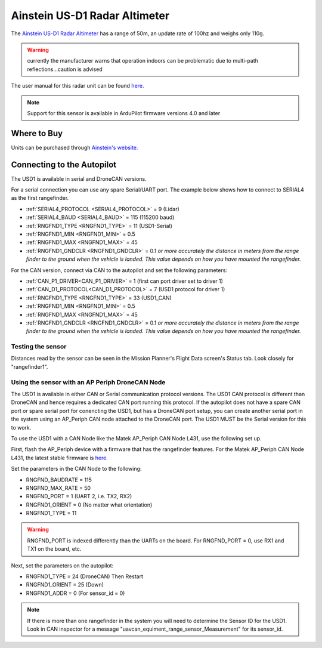 .. _common-aerotenna-usd1:

==============================
Ainstein US-D1 Radar Altimeter
==============================

The `Ainstein US-D1 Radar Altimeter <https://ainstein.ai/drone-makers-drone-service-providers/us-d1/>`__ has a range of 50m, an update rate of 100hz and weighs only 110g.

.. warning:: currently the manufacturer warns that operation indoors can be problematic due to multi-path reflections...caution is advised

The user manual for this radar unit can be found `here. <https://ainstein.ai/wp-content/uploads/US-D1-Technical-User-Manual-D00.02.05.docx.pdf>`__

.. image:: ../../../images/aerotenna-usd1.png

.. note::

   Support for this sensor is available in ArduPilot firmware versions 4.0 and later

Where to Buy
------------

Units can be purchased through `Ainstein's website. <https://ainstein.ai/>`__

Connecting to the Autopilot
-----------------------------------

The USD1 is available in serial and DroneCAN versions.

For a serial connection you can use any spare Serial/UART port.  The example below shows how to connect to SERIAL4 as the first rangefinder.

-  :ref:`SERIAL4_PROTOCOL <SERIAL4_PROTOCOL>` = 9 (Lidar)
-  :ref:`SERIAL4_BAUD <SERIAL4_BAUD>` = 115 (115200 baud)
-  :ref:`RNGFND1_TYPE <RNGFND1_TYPE>` = 11 (USD1-Serial)
-  :ref:`RNGFND1_MIN <RNGFND1_MIN>` = 0.5
-  :ref:`RNGFND1_MAX <RNGFND1_MAX>` = 45
-  :ref:`RNGFND1_GNDCLR <RNGFND1_GNDCLR>` = 0.1 *or more accurately the distance in meters from the range finder to the ground when the vehicle is landed.  This value depends on how you have mounted the rangefinder.*

For the CAN version, connect via CAN to the autopilot and set the following parameters:

-  :ref:`CAN_P1_DRIVER<CAN_P1_DRIVER>` =  1 (first can port driver set to driver 1)
-  :ref:`CAN_D1_PROTOCOL<CAN_D1_PROTOCOL>` =  7 (USD1 protocol for driver 1)
-  :ref:`RNGFND1_TYPE <RNGFND1_TYPE>` = 33 (USD1_CAN)
-  :ref:`RNGFND1_MIN <RNGFND1_MIN>` = 0.5
-  :ref:`RNGFND1_MAX <RNGFND1_MAX>` = 45
-  :ref:`RNGFND1_GNDCLR <RNGFND1_GNDCLR>` = 0.1 *or more accurately the distance in meters from the range finder to the ground when the vehicle is landed.  This value depends on how you have mounted the rangefinder.*


Testing the sensor
==================

Distances read by the sensor can be seen in the Mission Planner's Flight
Data screen's Status tab. Look closely for "rangefinder1".

.. image:: ../../../images/mp_rangefinder_lidarlite_testing.jpg
    :target: ../_images/mp_rangefinder_lidarlite_testing.jpg


Using the sensor with an AP Periph DroneCAN Node
================================================
The USD1 is available in either CAN or Serial communication protocol versions. The USD1 CAN protocol is different than DroneCAN and hence requires a dedicated CAN port running this protocol. If the autopilot does not have a spare CAN port or spare serial port for conencting the USD1, but has a DroneCAN port setup, you can create another serial port in the system using an AP_Periph CAN node attached to the DroneCAN port. The USD1 MUST be the Serial version for this to work.

To use the USD1 with a CAN Node like the Matek AP_Periph CAN Node L431, use the following set up.

First, flash the AP_Periph device with a firmware that has the rangefinder features. For the Matek AP_Periph CAN Node L431, the latest stable firmware is `here. <https://firmware.ardupilot.org/AP_Periph/stable/MatekL431-Rangefinder/>`__

.. image:: ../../../images/USD1_AP_Periph_Wiring_Diagram.png
    :target: ../_images/USD1_AP_Periph_Wiring_Diagram.png

Set the parameters in the CAN Node to the following:

-  RNGFND_BAUDRATE = 115
-  RNGFND_MAX_RATE = 50
-  RNGFND_PORT = 1 (UART 2, i.e. TX2, RX2)
-  RNGFND1_ORIENT = 0 (No matter what orientation)
-  RNGFND1_TYPE = 11

.. warning::

   RNGFND_PORT is indexed differently than the UARTs on the board. For RNGFND_PORT = 0, use RX1 and TX1 on the board, etc.

Next, set the parameters on the autopilot:

-  RNGFND1_TYPE = 24 (DroneCAN) Then Restart
-  RNGFND1_ORIENT = 25 (Down)
-  RNGFND1_ADDR = 0 (For sensor_id = 0)

.. note::

   If there is more than one rangefinder in the system you will need to determine the Sensor ID for the USD1. Look in CAN inspector for a message "uavcan_equiment_range_sensor_Measurement" for its sensor_id.